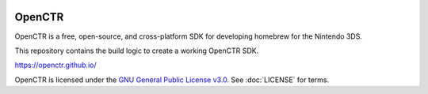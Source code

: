 |Logo|

=========
 OpenCTR 
=========

|Building| |Coverage| |Release| |License|

OpenCTR is a free, open-source, and cross-platform SDK for developing homebrew for the Nintendo 3DS.

This repository contains the build logic to create a working OpenCTR SDK.

https://openctr.github.io/

OpenCTR is licensed under the `GNU General Public License v3.0`_. 
See :doc:`LICENSE` for terms.

.. |Logo| image:: doc/_static/logo.png
   :alt: OpenCTR Logo
   :width: 50px
   :height: 50px

.. |Building| image:: https://img.shields.io/travis/OpenCTR/OpenCTR.svg?style=flat-square&label=Status
   :alt: TravisCI build status
   :target: https://travis-ci.org/OpenCTR/OpenCTR

.. |Coverage| image:: http://img.shields.io/coveralls/OpenCTR/OpenCTR.svg?style=flat-square&label=Coverage
   :alt: Coveralls.io coverage
   :target: https://coveralls.io/r/OpenCTR/OpenCTR

.. |Release| image:: https://img.shields.io/github/release/OpenCTR/OpenCTR.svg?style=flat-square&label=Release
   :alt: Latest Release
   :target: https://github.com/OpenCTR/OpenCTR/releases/latest

.. |License| image:: https://img.shields.io/github/license/OpenCTR/OpenCTR.svg?style=flat-square&label=License
   :alt: GNU General Public License v3.0
   :target: http://choosealicense.com/licenses/gpl-3.0/

.. _`GNU General Public License v3.0`: http://www.gnu.org/licenses/gpl.html
